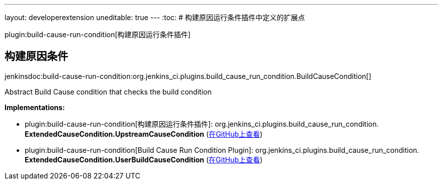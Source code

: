 ---
layout: developerextension
uneditable: true
---
:toc:
# 构建原因运行条件插件中定义的扩展点

plugin:build-cause-run-condition[构建原因运行条件插件]

## 构建原因条件
+jenkinsdoc:build-cause-run-condition:org.jenkins_ci.plugins.build_cause_run_condition.BuildCauseCondition[]+

+++ Abstract Build Cause condition that checks the build condition+++


**Implementations:**

* plugin:build-cause-run-condition[构建原因运行条件插件]: org.+++<wbr/>+++jenkins_ci.+++<wbr/>+++plugins.+++<wbr/>+++build_cause_run_condition.+++<wbr/>+++**ExtendedCauseCondition.+++<wbr/>+++UpstreamCauseCondition** (link:https://github.com/jenkinsci/build-cause-run-condition-plugin/search?q=ExtendedCauseCondition.UpstreamCauseCondition&type=Code[在GitHub上查看])
* plugin:build-cause-run-condition[Build Cause Run Condition Plugin]: org.+++<wbr/>+++jenkins_ci.+++<wbr/>+++plugins.+++<wbr/>+++build_cause_run_condition.+++<wbr/>+++**ExtendedCauseCondition.+++<wbr/>+++UserBuildCauseCondition** (link:https://github.com/jenkinsci/build-cause-run-condition-plugin/search?q=ExtendedCauseCondition.UserBuildCauseCondition&type=Code[在GitHub上查看])

